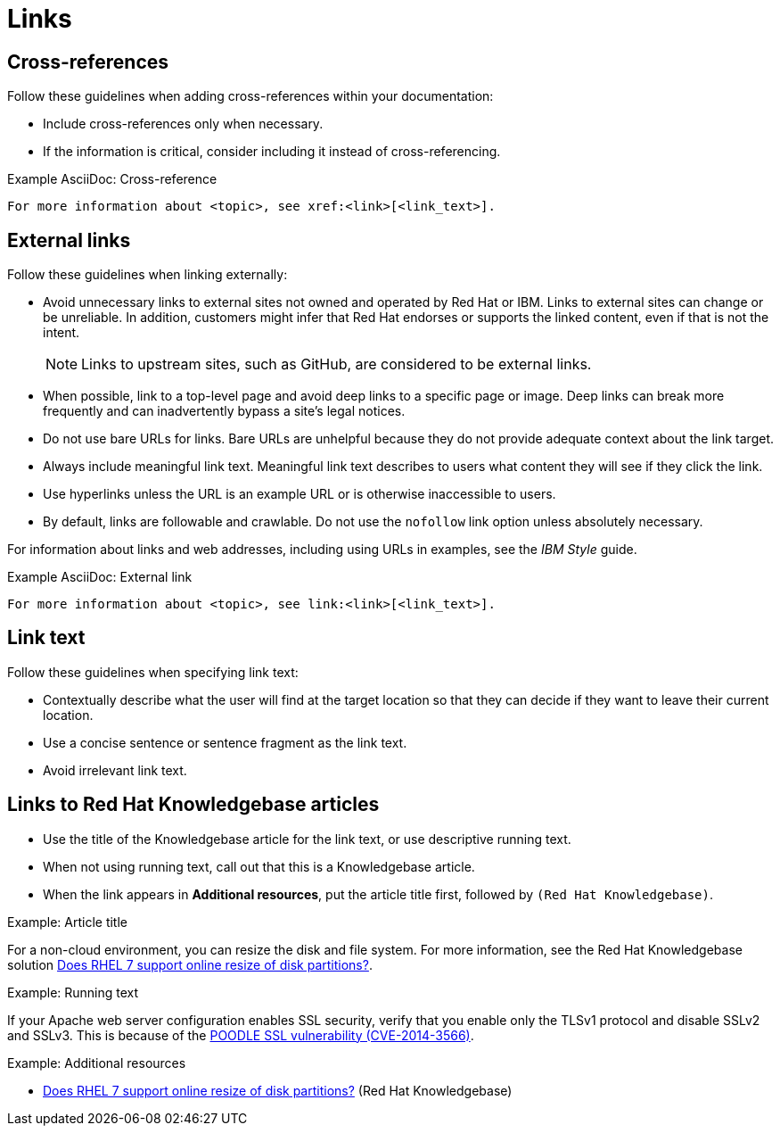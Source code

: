 
[[links]]
= Links

[[cross-references]]
== Cross-references

Follow these guidelines when adding cross-references within your documentation:

* Include cross-references only when necessary.
* If the information is critical, consider including it instead of cross-referencing.

.Example AsciiDoc: Cross-reference
----
For more information about <topic>, see xref:<link>[<link_text>].
----

[[external-links]]
== External links

Follow these guidelines when linking externally:

* Avoid unnecessary links to external sites not owned and operated by Red Hat or IBM.
Links to external sites can change or be unreliable.
In addition, customers might infer that Red Hat endorses or supports the linked content, even if that is not the intent.
+
[NOTE]
====
Links to upstream sites, such as GitHub, are considered to be external links.
====
+
* When possible, link to a top-level page and avoid deep links to a specific page or image.
Deep links can break more frequently and can inadvertently bypass a site's legal notices.
* Do not use bare URLs for links.
Bare URLs are unhelpful because they do not provide adequate context about the link target.
* Always include meaningful link text.
Meaningful link text describes to users what content they will see if they click the link.
* Use hyperlinks unless the URL is an example URL or is otherwise inaccessible to users.
* By default, links are followable and crawlable. Do not use the `nofollow` link option unless absolutely necessary.

For information about links and web addresses, including using URLs in examples, see the _IBM Style_ guide.

.Example AsciiDoc: External link
----
For more information about <topic>, see link:<link>[<link_text>].
----

[[link-text]]
== Link text

Follow these guidelines when specifying link text:

* Contextually describe what the user will find at the target location so that they can decide if they want to leave their current location.
* Use a concise sentence or sentence fragment as the link text.
* Avoid irrelevant link text.

[[rh-kb-links]]
== Links to Red Hat Knowledgebase articles

* Use the title of the Knowledgebase article for the link text, or use descriptive running text.
* When not using running text, call out that this is a Knowledgebase article.
* When the link appears in *Additional resources*, put the article title first, followed by `(Red Hat Knowledgebase)`.


.Example: Article title

For a non-cloud environment, you can resize the disk and file system. For more information, see the Red Hat Knowledgebase solution link:https://access.redhat.com/solutions/199573[Does RHEL 7 support online resize of disk partitions?].

.Example: Running text

If your Apache web server configuration enables SSL security, verify that you enable only the TLSv1 protocol and disable SSLv2 and SSLv3. This is because of the link:https://access.redhat.com/solutions/1232413[POODLE SSL vulnerability (CVE-2014-3566)].

.Example: Additional resources

* link:https://access.redhat.com/solutions/199573[Does RHEL 7 support online resize of disk partitions?] (Red Hat Knowledgebase)

// TODO: Add new style entries alphabetically in this file
